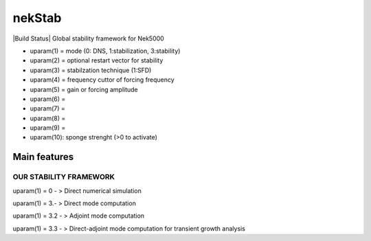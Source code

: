 nekStab
=======

|Build Status| Global stability framework for Nek5000

-  uparam(1) = mode (0: DNS, 1:stabilization, 3:stability)

-  uparam(2) = optional restart vector for stability

-  uparam(3) = stabilzation technique (1:SFD)

-  uparam(4) = frequency cuttor of forcing frequency

-  uparam(5) = gain or forcing amplitude

-  uparam(6) =

-  uparam(7) =

-  uparam(8) =

-  uparam(9) =

-  uparam(10): sponge strenght (>0 to activate)

Main features
~~~~~~~~~~~~~

OUR STABILITY FRAMEWORK
-----------------------

uparam(1) = 0 - > Direct numerical simulation

uparam(1) = 3.- > Direct mode computation

uparam(1) = 3.2 - > Adjoint mode computation

uparam(1) = 3.3 - > Direct-adjoint mode computation for transient growth
analysis

